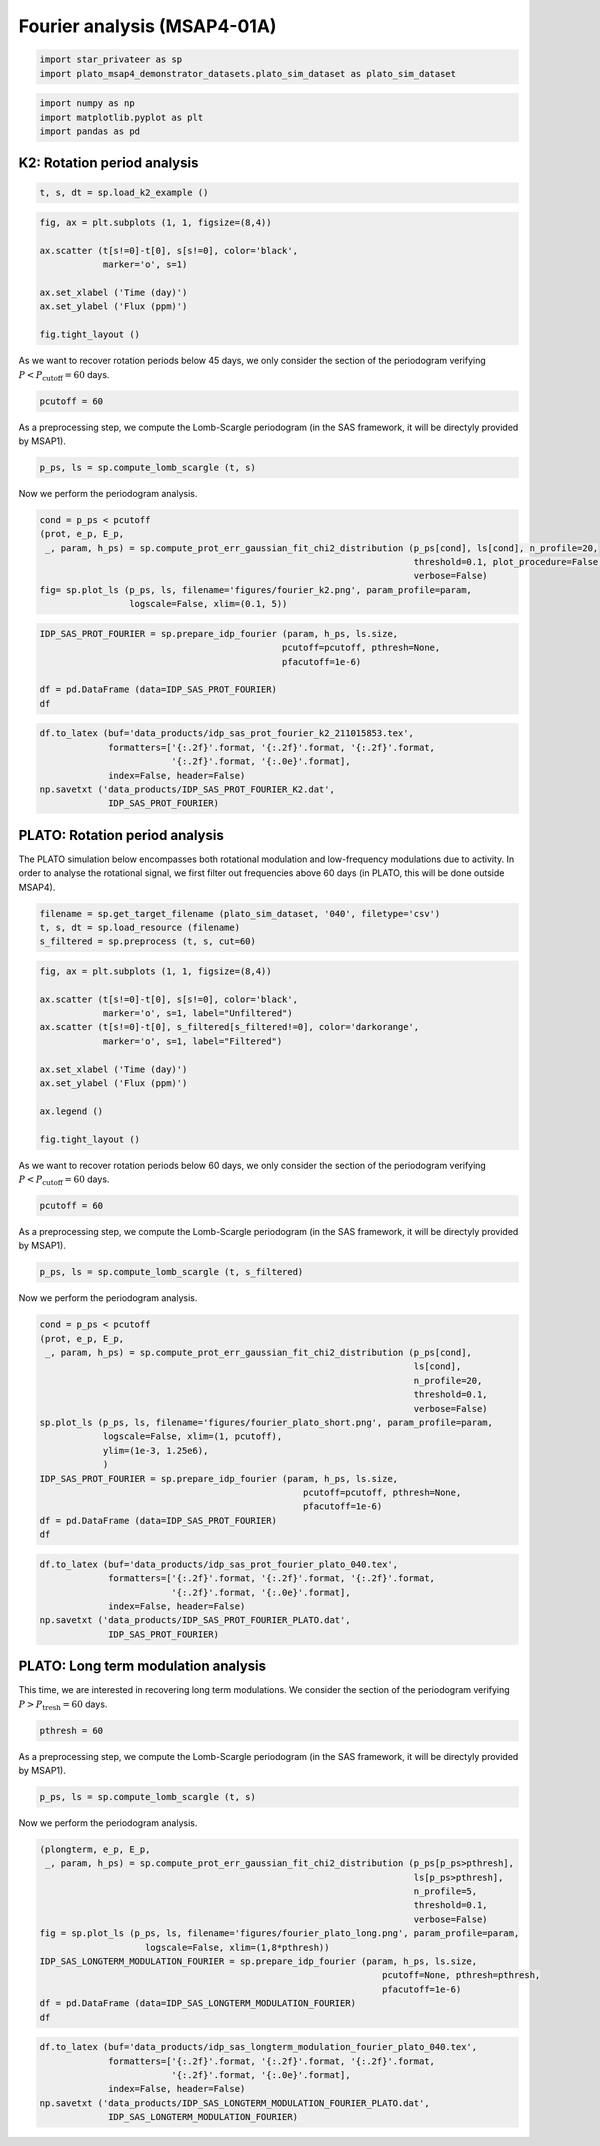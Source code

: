 Fourier analysis (MSAP4-01A)
============================

.. code:: ipython3

    import star_privateer as sp
    import plato_msap4_demonstrator_datasets.plato_sim_dataset as plato_sim_dataset

.. code:: ipython3

    import numpy as np
    import matplotlib.pyplot as plt
    import pandas as pd

K2: Rotation period analysis
----------------------------

.. code:: ipython3

    t, s, dt = sp.load_k2_example ()

.. code:: ipython3

    fig, ax = plt.subplots (1, 1, figsize=(8,4))
    
    ax.scatter (t[s!=0]-t[0], s[s!=0], color='black', 
                marker='o', s=1)
    
    ax.set_xlabel ('Time (day)')
    ax.set_ylabel ('Flux (ppm)')
    
    fig.tight_layout ()



.. image:: fourier_analysis_files/fourier_analysis_5_0.png


As we want to recover rotation periods below 45 days, we only consider
the section of the periodogram verifying
:math:`P < P_\mathrm{cutoff} = 60` days.

.. code:: ipython3

    pcutoff = 60

As a preprocessing step, we compute the Lomb-Scargle periodogram (in the
SAS framework, it will be directyly provided by MSAP1).

.. code:: ipython3

    p_ps, ls = sp.compute_lomb_scargle (t, s)

Now we perform the periodogram analysis.

.. code:: ipython3

    cond = p_ps < pcutoff
    (prot, e_p, E_p, 
     _, param, h_ps) = sp.compute_prot_err_gaussian_fit_chi2_distribution (p_ps[cond], ls[cond], n_profile=20, 
                                                                           threshold=0.1, plot_procedure=False,
                                                                           verbose=False)
    fig= sp.plot_ls (p_ps, ls, filename='figures/fourier_k2.png', param_profile=param, 
                     logscale=False, xlim=(0.1, 5))



.. image:: fourier_analysis_files/fourier_analysis_11_0.png


.. code:: ipython3

    IDP_SAS_PROT_FOURIER = sp.prepare_idp_fourier (param, h_ps, ls.size,
                                                  pcutoff=pcutoff, pthresh=None,
                                                  pfacutoff=1e-6)
    
    df = pd.DataFrame (data=IDP_SAS_PROT_FOURIER)
    df




.. raw:: html

    <div>
    <style scoped>
        .dataframe tbody tr th:only-of-type {
            vertical-align: middle;
        }
    
        .dataframe tbody tr th {
            vertical-align: top;
        }
    
        .dataframe thead th {
            text-align: right;
        }
    </style>
    <table border="1" class="dataframe">
      <thead>
        <tr style="text-align: right;">
          <th></th>
          <th>0</th>
          <th>1</th>
          <th>2</th>
          <th>3</th>
          <th>4</th>
        </tr>
      </thead>
      <tbody>
        <tr>
          <th>0</th>
          <td>2.786835</td>
          <td>0.027592</td>
          <td>0.028150</td>
          <td>18241.430962</td>
          <td>1.000000e-16</td>
        </tr>
        <tr>
          <th>1</th>
          <td>1.393417</td>
          <td>0.013796</td>
          <td>0.014075</td>
          <td>9355.805501</td>
          <td>1.000000e-16</td>
        </tr>
        <tr>
          <th>2</th>
          <td>0.786985</td>
          <td>0.056182</td>
          <td>0.065540</td>
          <td>2472.622236</td>
          <td>1.000000e-16</td>
        </tr>
      </tbody>
    </table>
    </div>



.. code:: ipython3

    df.to_latex (buf='data_products/idp_sas_prot_fourier_k2_211015853.tex', 
                 formatters=['{:.2f}'.format, '{:.2f}'.format, '{:.2f}'.format,
                             '{:.2f}'.format, '{:.0e}'.format],  
                 index=False, header=False)
    np.savetxt ('data_products/IDP_SAS_PROT_FOURIER_K2.dat', 
                 IDP_SAS_PROT_FOURIER)

PLATO: Rotation period analysis
-------------------------------

The PLATO simulation below encompasses both rotational modulation and
low-frequency modulations due to activity. In order to analyse the
rotational signal, we first filter out frequencies above 60 days (in
PLATO, this will be done outside MSAP4).

.. code:: ipython3

    filename = sp.get_target_filename (plato_sim_dataset, '040', filetype='csv')
    t, s, dt = sp.load_resource (filename)
    s_filtered = sp.preprocess (t, s, cut=60)

.. code:: ipython3

    fig, ax = plt.subplots (1, 1, figsize=(8,4))
    
    ax.scatter (t[s!=0]-t[0], s[s!=0], color='black', 
                marker='o', s=1, label="Unfiltered")
    ax.scatter (t[s!=0]-t[0], s_filtered[s_filtered!=0], color='darkorange', 
                marker='o', s=1, label="Filtered")
    
    ax.set_xlabel ('Time (day)')
    ax.set_ylabel ('Flux (ppm)')
    
    ax.legend ()
    
    fig.tight_layout ()



.. image:: fourier_analysis_files/fourier_analysis_17_0.png


As we want to recover rotation periods below 60 days, we only consider
the section of the periodogram verifying
:math:`P < P_\mathrm{cutoff} = 60` days.

.. code:: ipython3

    pcutoff = 60

As a preprocessing step, we compute the Lomb-Scargle periodogram (in the
SAS framework, it will be directyly provided by MSAP1).

.. code:: ipython3

    p_ps, ls = sp.compute_lomb_scargle (t, s_filtered)

Now we perform the periodogram analysis.

.. code:: ipython3

    cond = p_ps < pcutoff
    (prot, e_p, E_p, 
     _, param, h_ps) = sp.compute_prot_err_gaussian_fit_chi2_distribution (p_ps[cond], 
                                                                           ls[cond], 
                                                                           n_profile=20, 
                                                                           threshold=0.1,
                                                                           verbose=False)
    sp.plot_ls (p_ps, ls, filename='figures/fourier_plato_short.png', param_profile=param, 
                logscale=False, xlim=(1, pcutoff), 
                ylim=(1e-3, 1.25e6),
                )
    IDP_SAS_PROT_FOURIER = sp.prepare_idp_fourier (param, h_ps, ls.size,
                                                      pcutoff=pcutoff, pthresh=None,
                                                      pfacutoff=1e-6)
    df = pd.DataFrame (data=IDP_SAS_PROT_FOURIER)
    df




.. raw:: html

    <div>
    <style scoped>
        .dataframe tbody tr th:only-of-type {
            vertical-align: middle;
        }
    
        .dataframe tbody tr th {
            vertical-align: top;
        }
    
        .dataframe thead th {
            text-align: right;
        }
    </style>
    <table border="1" class="dataframe">
      <thead>
        <tr style="text-align: right;">
          <th></th>
          <th>0</th>
          <th>1</th>
          <th>2</th>
          <th>3</th>
          <th>4</th>
        </tr>
      </thead>
      <tbody>
        <tr>
          <th>0</th>
          <td>25.969122</td>
          <td>2.720310</td>
          <td>3.441268</td>
          <td>791101.027115</td>
          <td>1.000000e-16</td>
        </tr>
        <tr>
          <th>1</th>
          <td>36.172726</td>
          <td>3.871280</td>
          <td>4.925569</td>
          <td>660816.783569</td>
          <td>1.000000e-16</td>
        </tr>
        <tr>
          <th>2</th>
          <td>50.083306</td>
          <td>2.931017</td>
          <td>3.319557</td>
          <td>99449.921037</td>
          <td>1.000000e-16</td>
        </tr>
        <tr>
          <th>3</th>
          <td>19.091161</td>
          <td>2.501881</td>
          <td>3.390534</td>
          <td>93860.256080</td>
          <td>1.000000e-16</td>
        </tr>
      </tbody>
    </table>
    </div>




.. image:: fourier_analysis_files/fourier_analysis_23_1.png


.. code:: ipython3

    df.to_latex (buf='data_products/idp_sas_prot_fourier_plato_040.tex', 
                 formatters=['{:.2f}'.format, '{:.2f}'.format, '{:.2f}'.format,
                             '{:.2f}'.format, '{:.0e}'.format],  
                 index=False, header=False)
    np.savetxt ('data_products/IDP_SAS_PROT_FOURIER_PLATO.dat', 
                 IDP_SAS_PROT_FOURIER)

PLATO: Long term modulation analysis
------------------------------------

This time, we are interested in recovering long term modulations. We
consider the section of the periodogram verifying
:math:`P > P_\mathrm{tresh} = 60` days.

.. code:: ipython3

    pthresh = 60

As a preprocessing step, we compute the Lomb-Scargle periodogram (in the
SAS framework, it will be directyly provided by MSAP1).

.. code:: ipython3

    p_ps, ls = sp.compute_lomb_scargle (t, s)

Now we perform the periodogram analysis.

.. code:: ipython3

    (plongterm, e_p, E_p, 
     _, param, h_ps) = sp.compute_prot_err_gaussian_fit_chi2_distribution (p_ps[p_ps>pthresh], 
                                                                           ls[p_ps>pthresh], 
                                                                           n_profile=5, 
                                                                           threshold=0.1, 
                                                                           verbose=False)
    fig = sp.plot_ls (p_ps, ls, filename='figures/fourier_plato_long.png', param_profile=param, 
                        logscale=False, xlim=(1,8*pthresh))
    IDP_SAS_LONGTERM_MODULATION_FOURIER = sp.prepare_idp_fourier (param, h_ps, ls.size,
                                                                     pcutoff=None, pthresh=pthresh,
                                                                     pfacutoff=1e-6)
    df = pd.DataFrame (data=IDP_SAS_LONGTERM_MODULATION_FOURIER)
    df




.. raw:: html

    <div>
    <style scoped>
        .dataframe tbody tr th:only-of-type {
            vertical-align: middle;
        }
    
        .dataframe tbody tr th {
            vertical-align: top;
        }
    
        .dataframe thead th {
            text-align: right;
        }
    </style>
    <table border="1" class="dataframe">
      <thead>
        <tr style="text-align: right;">
          <th></th>
          <th>0</th>
          <th>1</th>
          <th>2</th>
          <th>3</th>
          <th>4</th>
        </tr>
      </thead>
      <tbody>
        <tr>
          <th>0</th>
          <td>347.077309</td>
          <td>16.527491</td>
          <td>18.267227</td>
          <td>8.754753e+06</td>
          <td>1.000000e-16</td>
        </tr>
        <tr>
          <th>1</th>
          <td>694.154619</td>
          <td>33.054982</td>
          <td>36.534454</td>
          <td>2.280495e+06</td>
          <td>1.000000e-16</td>
        </tr>
      </tbody>
    </table>
    </div>




.. image:: fourier_analysis_files/fourier_analysis_31_1.png


.. code:: ipython3

    df.to_latex (buf='data_products/idp_sas_longterm_modulation_fourier_plato_040.tex', 
                 formatters=['{:.2f}'.format, '{:.2f}'.format, '{:.2f}'.format,
                             '{:.2f}'.format, '{:.0e}'.format],  
                 index=False, header=False)
    np.savetxt ('data_products/IDP_SAS_LONGTERM_MODULATION_FOURIER_PLATO.dat', 
                 IDP_SAS_LONGTERM_MODULATION_FOURIER)

